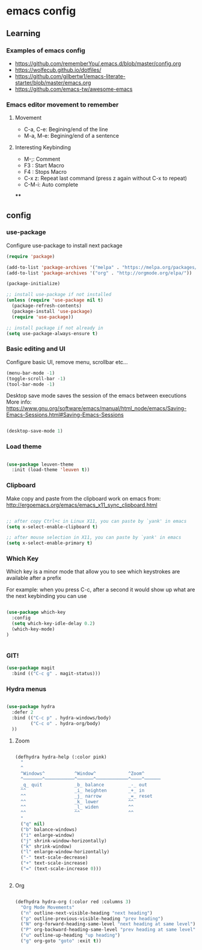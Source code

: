 #+STARTUP: content

* emacs config

** Learning
*** Examples of emacs config

 - https://github.com/rememberYou/.emacs.d/blob/master/config.org
 - https://wolfecub.github.io/dotfiles/
 - https://github.com/gilbertw1/emacs-literate-starter/blob/master/emacs.org
 - https://github.com/emacs-tw/awesome-emacs

*** Emacs editor movement to remember

**** Movement
     - C-a, C-e: Begining/end of the line
     - M-a, M-e: Begining/end of a sentence

**** Interesting Keybinding
     - M-;: Comment
     - F3 : Start Macro
     - F4 : Stops Macro
     - C-x z: Repeat last command (press z again without C-x to repeat)
     - C-M-i: Auto complete
****

** config
*** use-package
 Configure use-package to install next package

 #+BEGIN_SRC emacs-lisp :tangle yes
   (require 'package)

   (add-to-list 'package-archives '("melpa" . "https://melpa.org/packages/"))
   (add-to-list 'package-archives '("org" . "http://orgmode.org/elpa/"))

   (package-initialize)

   ;; install use-package if not installed
   (unless (require 'use-package nil t)
     (package-refresh-contents)
     (package-install 'use-package)
     (require 'use-package))

   ;; install package if not already in
   (setq use-package-always-ensure t)
 #+END_SRC
*** Basic editing and UI
 Configure basic UI, remove menu, scrollbar etc...

 #+BEGIN_SRC emacs-lisp :tangle yes
   (menu-bar-mode -1)
   (toggle-scroll-bar -1)
   (tool-bar-mode -1)
 #+END_SRC


Desktop save mode saves the session of the emacs between executions
More info: https://www.gnu.org/software/emacs/manual/html_node/emacs/Saving-Emacs-Sessions.html#Saving-Emacs-Sessions
#+BEGIN_SRC emacs-lisp :tangle yes

(desktop-save-mode 1)

#+END_SRC
*** Load theme

#+BEGIN_SRC emacs-lisp :tangle yes

(use-package leuven-theme
  :init (load-theme 'leuven t))

#+END_SRC

*** Clipboard

Make copy and paste from the clipboard work on emacs
from: http://ergoemacs.org/emacs/emacs_x11_sync_clipboard.html

#+BEGIN_SRC emacs-lisp :tangle yes

;; after copy Ctrl+c in Linux X11, you can paste by `yank' in emacs
(setq x-select-enable-clipboard t)

;; after mouse selection in X11, you can paste by `yank' in emacs
(setq x-select-enable-primary t)

#+END_SRC

*** Which Key

 Which key is a minor mode that allow you to see which keystrokes are available after a prefix

 For example: when you press C-c, after a second it would show up what are the next keybinding you can use

 #+BEGIN_SRC emacs-lisp :tangle yes

 (use-package which-key
   :config
   (setq which-key-idle-delay 0.2)
   (which-key-mode)
 )
       

 #+END_SRC

*** GIT!
#+BEGIN_SRC emacs-lisp :tangle yes
(use-package magit
  :bind (("C-c g" . magit-status)))
#+END_SRC
*** Hydra menus
#+BEGIN_SRC emacs-lisp :tangle yes

  (use-package hydra
    :defer 2
    :bind (("C-c p" . hydra-windows/body)
           ("C-c o" . hydra-org/body)
    ))

#+END_SRC

**** Zoom  
 #+BEGIN_SRC emacs-lisp :tangle yes

 (defhydra hydra-help (:color pink)
   "
   ^
   ^Windows^           ^Window^            ^Zoom^
   ^───────^───────────^──────^────────────^────^──────
   _q_ quit            _b_ balance         _-_ out
   ^^                  _i_ heighten        _+_ in
   ^^                  _j_ narrow          _=_ reset
   ^^                  _k_ lower           ^^
   ^^                  _l_ widen           ^^
   ^^                  ^^                  ^^
   "
   ("q" nil)
   ("b" balance-windows)
   ("i" enlarge-window)
   ("j" shrink-window-horizontally)
   ("k" shrink-window)
   ("l" enlarge-window-horizontally)
   ("-" text-scale-decrease)
   ("+" text-scale-increase)
   ("=" (text-scale-increase 0)))


 #+END_SRC

**** Org
#+BEGIN_SRC emacs-lisp :tangle yes

(defhydra hydra-org (:color red :columns 3)
  "Org Mode Movements"
  ("n" outline-next-visible-heading "next heading")
  ("p" outline-previous-visible-heading "prev heading")
  ("N" org-forward-heading-same-level "next heading at same level")
  ("P" org-backward-heading-same-level "prev heading at same level")
  ("u" outline-up-heading "up heading")
  ("g" org-goto "goto" :exit t))

#+END_SRC

